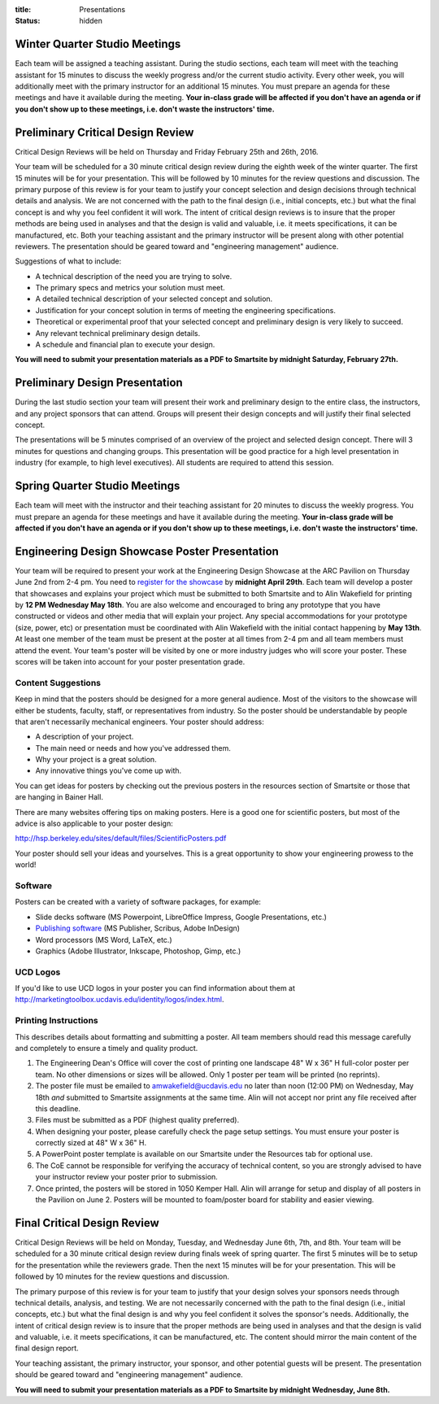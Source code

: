 :title: Presentations
:status: hidden

Winter Quarter Studio Meetings
==============================

Each team will be assigned a teaching assistant. During the studio sections,
each team will meet with the teaching assistant for 15 minutes to discuss the
weekly progress and/or the current studio activity. Every other week, you will
additionally meet with the primary instructor for an additional 15 minutes.
You must prepare an agenda for these meetings and have it available during the
meeting. **Your in-class grade will be affected if you don't have an agenda or
if you don't show up to these meetings, i.e. don't waste the instructors'
time.**

Preliminary Critical Design Review
==================================

Critical Design Reviews will be held on Thursday and Friday February 25th and
26th, 2016.

Your team will be scheduled for a 30 minute critical design review during the
eighth week of the winter quarter. The first 15 minutes will be for your
presentation. This will be followed by 10 minutes for the review questions and
discussion. The primary purpose of this review is for your team to justify your
concept selection and design decisions through technical details and analysis.
We are not concerned with the path to the final design (i.e., initial concepts,
etc.) but what the final concept is and why you feel confident it will work.
The intent of critical design reviews is to insure that the proper methods are
being used in analyses and that the design is valid and valuable, i.e. it meets
specifications, it can be manufactured, etc. Both your teaching assistant and
the primary instructor will be present along with other potential reviewers.
The presentation should be geared toward and "engineering management" audience.

Suggestions of what to include:

- A technical description of the need you are trying to solve.
- The primary specs and metrics your solution must meet.
- A detailed technical description of your selected concept and solution.
- Justification for your concept solution in terms of meeting the engineering
  specifications.
- Theoretical or experimental proof that your selected concept and preliminary
  design is very likely to succeed.
- Any relevant technical preliminary design details.
- A schedule and financial plan to execute your design.

**You will need to submit your presentation materials as a PDF to Smartsite by
midnight Saturday, February 27th.**

Preliminary Design Presentation
===============================

During the last studio section your team will present their work and
preliminary design to the entire class, the instructors, and any project
sponsors that can attend. Groups will present their design concepts and will
justify their final selected concept.

The presentations will be 5 minutes comprised of an overview of the project and
selected design concept. There will 3 minutes for questions and changing
groups. This presentation will be good practice for a high level presentation
in industry (for example, to high level executives). All students are required
to attend this session.

Spring Quarter Studio Meetings
==============================

Each team will meet with the instructor and their teaching assistant for 20
minutes to discuss the weekly progress. You must prepare an agenda for these
meetings and have it available during the meeting. **Your in-class grade will
be affected if you don't have an agenda or if you don't show up to these
meetings, i.e. don't waste the instructors' time.**

Engineering Design Showcase Poster Presentation
===============================================

Your team will be required to present your work at the Engineering Design
Showcase at the ARC Pavilion on Thursday June 2nd from 2-4 pm. You need to
`register for the showcase`_ by **midnight April 29th**. Each team will develop
a poster that showcases and explains your project which must be submitted to
both Smartsite and to Alin Wakefield for printing by **12 PM Wednesday May
18th**. You are also welcome and encouraged to bring any prototype that you
have constructed or videos and other media that will explain your project. Any
special accommodations for your prototype (size, power, etc) or presentation
must be coordinated with Alin Wakefield with the initial contact happening by
**May 13th**. At least one member of the team must be present at the poster at
all times from 2-4 pm and all team members must attend the event. Your team's
poster will be visited by one or more industry judges who will score your
poster. These scores will be taken into account for your poster presentation
grade.

.. _register for the showcase: https://docs.google.com/forms/d/1TNeQLa5H-L7bvlZe-pwQ7gfwpL7Q62r3i_2lawmZb6g/viewform?c=0&w=1

Content Suggestions
-------------------

Keep in mind that the posters should be designed for a more general audience.
Most of the visitors to the showcase will either be students, faculty, staff,
or representatives from industry. So the poster should be understandable by
people that aren't necessarily mechanical engineers. Your poster should
address:

- A description of your project.
- The main need or needs and how you've addressed them.
- Why your project is a great solution.
- Any innovative things you've come up with.

You can get ideas for posters by checking out the previous posters in the
resources section of Smartsite or those that are hanging in Bainer Hall.

There are many websites offering tips on making posters. Here is a good one for
scientific posters, but most of the advice is also applicable to your poster
design:

http://hsp.berkeley.edu/sites/default/files/ScientificPosters.pdf

Your poster should sell your ideas and yourselves. This is a great opportunity
to show your engineering prowess to the world!

Software
--------

Posters can be created with a variety of software packages, for example:

- Slide decks software (MS
  Powerpoint, LibreOffice Impress, Google Presentations, etc.)
- `Publishing software <https://en.wikipedia.org/wiki/Desktop_publishing>`_ (MS
  Publisher, Scribus, Adobe InDesign)
- Word processors (MS Word, LaTeX, etc.)
- Graphics (Adobe Illustrator, Inkscape, Photoshop, Gimp, etc.)

UCD Logos
---------

If you'd like to use UCD logos in your poster you can find information about
them at http://marketingtoolbox.ucdavis.edu/identity/logos/index.html.

Printing Instructions
---------------------

This describes details about formatting and submitting a poster. All team
members should read this message carefully and completely to ensure a timely
and quality product.

1. The Engineering Dean's Office will cover the cost of printing one landscape
   48" W x 36" H full-color poster per team. No other dimensions or sizes will
   be allowed. Only 1 poster per team will be printed (no reprints).
2. The poster file must be emailed to amwakefield@ucdavis.edu no later than
   noon (12:00 PM) on Wednesday, May 18th *and* submitted to Smartsite
   assignments at the same time. Alin will not accept nor print any file
   received after this deadline.
3. Files must be submitted as a PDF (highest quality preferred).
4. When designing your poster, please carefully check the page setup settings.
   You must ensure your poster is correctly sized at 48" W x 36" H.
5. A PowerPoint poster template is available on our Smartsite under the
   Resources tab for optional use.
6. The CoE cannot be responsible for verifying the accuracy of technical
   content, so you are strongly advised to have your instructor review your
   poster prior to submission.
7. Once printed, the posters will be stored in 1050 Kemper Hall. Alin will
   arrange for setup and display of all posters in the Pavilion on June 2.
   Posters will be mounted to foam/poster board for stability and easier
   viewing.

Final Critical Design Review
============================

Critical Design Reviews will be held on Monday, Tuesday, and Wednesday June
6th, 7th, and 8th. Your team will be scheduled for a 30 minute critical design
review during finals week of spring quarter. The first 5 minutes will be to
setup for the presentation while the reviewers grade. Then the next 15 minutes
will be for your presentation. This will be followed by 10 minutes for the
review questions and discussion.

The primary purpose of this review is for your team to justify that your design
solves your sponsors needs through technical details, analysis, and testing. We
are not necessarily concerned with the path to the final design (i.e., initial
concepts, etc.) but what the final design is and why you feel confident it
solves the sponsor's needs. Additionally, the intent of critical design review
is to insure that the proper methods are being used in analyses and that the
design is valid and valuable, i.e. it meets specifications, it can be
manufactured, etc. The content should mirror the main content of the final
design report.

Your teaching assistant, the primary instructor, your sponsor, and other
potential guests will be present. The presentation should be geared toward and
"engineering management" audience.

**You will need to submit your presentation materials as a PDF to Smartsite by
midnight Wednesday, June 8th.**
